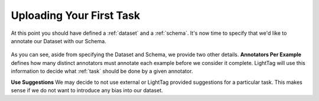 Uploading Your First Task
=========================

At this point you should have defined a :ref:`dataset` and a :ref:`schema`. It's now time to specify that we'd like
to annotate our Dataset with our Schema.

   .. figure:: adding_task_definition.gif
      :scale: 100 %
      :alt: Uploading a dataset
      :align: center

As you can see, aside from specifying the Dataset and Schema, we provide two other details.
**Annotators Per Example** defines how many distinct annotators must annotate each example before we consider it complete.
LightTag will use this information to decide what :ref:`task` should be done by a given annotator.

**Use Suggestions**
We may decide to not use external or LightTag provided suggestions for a particular task. This makes sense if we
do not want to introduce any bias into our dataset.
